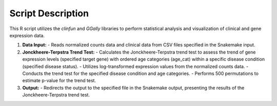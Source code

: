 Script Description
==================

This R script utilizes the `clinfun` and `GGally` libraries to perform statistical analysis and visualization of clinical and gene expression data.

1. **Data Input:**
   - Reads normalized counts data and clinical data from CSV files specified in the Snakemake input.

2. **Jonckheere-Terpstra Trend Test:**
   - Calculates the Jonckheere-Terpstra trend test to assess the trend of gene expression levels (specified target gene) with ordered age categories (age_cat) within a specific disease condition (specified disease status).
   - Utilizes log-transformed expression values from the normalized counts data.
   - Conducts the trend test for the specified disease condition and age categories.
   - Performs 500 permutations to estimate p-value for the trend test.

3. **Output:**
   - Redirects the output to the specified file in the Snakemake output, presenting the results of the Jonckheere-Terpstra trend test.
